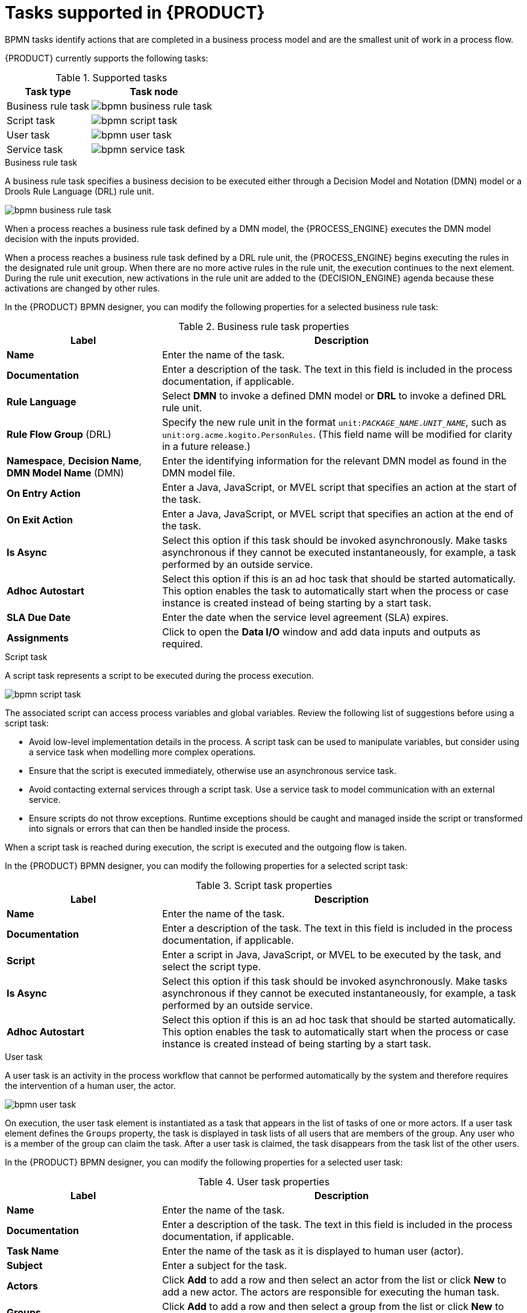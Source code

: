 [id='ref_bpmn-tasks_{context}']
= Tasks supported in {PRODUCT}

BPMN tasks identify actions that are completed in a business process model and are the smallest unit of work in a process flow.

{PRODUCT} currently supports the following tasks:

.Supported tasks
[cols="40%,60%", options="header"]
|===
| Task type
| Task node

| Business rule task
| image:kogito/bpmn/bpmn-business-rule-task.png[]

| Script task
| image:kogito/bpmn/bpmn-script-task.png[]

| User task
| image:kogito/bpmn/bpmn-user-task.png[]

| Service task
| image:kogito/bpmn/bpmn-service-task.png[]
|===

////
//@comment: Currently unavailable in VSCode. (Stetson, 26 Mar 2020)
In addition, the BPMN2 specification provides the ability to create custom tasks. The following predefined custom tasks are included with {PRODUCT}:

* Rest service tasks: Used to invoke a remote RESTful service
* Email service tasks: Used to send an email
* Log service tasks: Used to log a message
* Java service tasks: Used to call Java code
* WebService service tasks: Used to invoke a remote WebService call
* DecisionTask tasks: Used to execute a DMN diagram
////

.Business rule task
A business rule task specifies a business decision to be executed either through a Decision Model and Notation (DMN) model or a Drools Rule Language (DRL) rule unit.

image::kogito/bpmn/bpmn-business-rule-task.png[]

When a process reaches a business rule task defined by a DMN model, the {PROCESS_ENGINE} executes the DMN model decision with the inputs provided.

When a process reaches a business rule task defined by a DRL rule unit, the {PROCESS_ENGINE} begins executing the rules in the designated rule unit group. When there are no more active rules in the rule unit, the execution continues to the next element. During the rule unit execution, new activations in the rule unit are added to the {DECISION_ENGINE} agenda because these activations are changed by other rules.

In the {PRODUCT} BPMN designer, you can modify the following properties for a selected business rule task:

.Business rule task properties
[cols="30%,70%", options="header"]
|===
|Label
|Description

| *Name*
| Enter the name of the task.

| *Documentation*
| Enter a description of the task. The text in this field is included in the process documentation, if applicable.

| *Rule Language*
| Select *DMN* to invoke a defined DMN model or *DRL* to invoke a defined DRL rule unit.

| *Rule Flow Group* (DRL)
| Specify the new rule unit in the format `unit:__PACKAGE_NAME__.__UNIT_NAME__`, such as `unit:org.acme.kogito.PersonRules`. (This field name will be modified for clarity in a future release.)

| *Namespace*, *Decision Name*, *DMN Model Name* (DMN)
| Enter the identifying information for the relevant DMN model as found in the DMN model file.

| *On Entry Action*
| Enter a Java, JavaScript, or MVEL script that specifies an action at the start of the task.

| *On Exit Action*
| Enter a Java, JavaScript, or MVEL script that specifies an action at the end of the task.

| *Is Async*
|  Select this option if this task should be invoked asynchronously. Make tasks asynchronous if they cannot be executed instantaneously, for example, a task performed by an outside service.

| *Adhoc Autostart*
| Select this option if this is an ad hoc task that should be started automatically. This option enables the task to automatically start when the process or case instance is created instead of being starting by a start task.

| *SLA Due Date*
| Enter the date when the service level agreement (SLA) expires.

| *Assignments*
| Click to open the *Data I/O* window and add data inputs and outputs as required.
|===

.Script task
A script task represents a script to be executed during the process execution.

image::kogito/bpmn/bpmn-script-task.png[]

The associated script can access process variables and global variables. Review the following list of suggestions before using a script task:

* Avoid low-level implementation details in the process. A script task can be used to manipulate variables, but consider using a service task when modelling more complex operations.
* Ensure that the script is executed immediately, otherwise use an asynchronous service task.
* Avoid contacting external services through a script task. Use a service task to model communication with an external service.
* Ensure scripts do not throw exceptions. Runtime exceptions should be caught and managed inside the script or transformed into signals or errors that can then be handled inside the process.

When a script task is reached during execution, the script is executed and the outgoing flow is taken.

In the {PRODUCT} BPMN designer, you can modify the following properties for a selected script task:

.Script task properties
[cols="30%,70%", options="header"]
|===
|Label
|Description

| *Name*
| Enter the name of the task.

| *Documentation*
| Enter a description of the task. The text in this field is included in the process documentation, if applicable.

| *Script*
| Enter a script in Java, JavaScript, or MVEL to be executed by the task, and select the script type.

| *Is Async*
|  Select this option if this task should be invoked asynchronously. Make tasks asynchronous if they cannot be executed instantaneously, for example, a task performed by an outside service.

| *Adhoc Autostart*
| Select this option if this is an ad hoc task that should be started automatically. This option enables the task to automatically start when the process or case instance is created instead of being starting by a start task.
|===

.User task
A user task is an activity in the process workflow that cannot be performed automatically by the system and therefore requires the intervention of a human user, the actor.

image::kogito/bpmn/bpmn-user-task.png[]

On execution, the user task element is instantiated as a task that appears in the list of tasks of one or more actors. If a user task element defines the `Groups` property, the task is displayed in task lists of all users that are members of the group. Any user who is a member of the group can claim the task. After a user task is claimed, the task disappears from the task list of the other users.

In the {PRODUCT} BPMN designer, you can modify the following properties for a selected user task:

.User task properties
[cols="30%,70%", options="header"]
|===
|Label
|Description

| *Name*
| Enter the name of the task.

| *Documentation*
| Enter a description of the task. The text in this field is included in the process documentation, if applicable.

| *Task Name*
| Enter the name of the task as it is displayed to human user (actor).

| *Subject*
| Enter a subject for the task.

| *Actors*
| Click *Add* to add a row and then select an actor from the list or click *New* to add a new actor. The actors are responsible for executing the human task.

| *Groups*
| Click *Add* to add a row and then select a group from the list or click *New* to add a new group. The groups are responsible for executing the human task.

| *Assignments*
| Click to open the *Data I/O* window and add data inputs and outputs as required.

| *Reassignments*
| Click to specify a different actor to complete this task.

| *Notifications*
| Click to specify notifications associated with the task.

| *Is Async*
|  Select this option if this task should be invoked asynchronously. Make tasks asynchronous if they cannot be executed instantaneously, for example, a task performed by an outside service.

| *Skippable*
| Select this option if this task is not mandatory.

| *Priority*
| Enter a priority for the task.

| *Description*
| Enter a description of the task as it is displayed to a human user (actor).

| *Created By*
| Click *Add* to add a row and then select a user from the list or click *New* to add a new user.

| *Adhoc Autostart*
| Select this option if this is an ad hoc task that should be started automatically. This option enables the task to automatically start when the process or case instance is created instead of being starting by a start task.

| *Multiple Instance*
| Select this option if this task has multiple instances.

| *On Entry Action*
| Enter a Java, JavaScript, or MVEL script that specifies an action at the start of the task.

| *On Exit Action*
| Enter a Java, JavaScript, or MVEL script that specifies an action at the end of the task.

| *Content*
| Enter the content of the script.

| *SLA Due Date*
| Enter the date when the service level agreement (SLA) expires.
|===

.Service task
A service task is an activity that is completed automatically by an external software service and does not require human interaction.

image::kogito/bpmn/bpmn-service-task.png[]

In the {PRODUCT} BPMN designer, you can modify the following properties for a selected service task:

.Service task properties
[cols="30%,70%", options="header"]
|===
|Label
|Description

| *Name*
| Enter the name of the task.

| *Documentation*
| Enter a description of the task. The text in this field is included in the process documentation, if applicable.

| *Implementation*
| Specify whether the task is implemented in Java or is a web service.

| *Interface*
| Enter the class used to implement the script, for example, `org.xyz.HelloWorld`.

| *Operation*
| Enter the method called by the interface, for example, `sayHello()`.

| *Assignments*
| Click to open the *Data I/O* window and add data inputs and outputs as required.

| *Adhoc Autostart*
| Select this option if this is an ad hoc task that should be started automatically. This option enables the task to automatically start when the process or case instance is created instead of being starting by a start task.

| *Is Async*
|  Select this option if this task should be invoked asynchronously. Make tasks asynchronous if they cannot be executed instantaneously, for example, a task performed by an outside service.

| *Multiple Instance*
| Select this option if this task has multiple instances.

| *On Entry Action*
| Enter a Java, JavaScript, or MVEL script that specifies an action at the start of the task.

| *On Exit Action*
| Enter a Java, JavaScript, or MVEL script that specifies an action at the end of the task.

| *SLA Due Date*
| Enter the date when the service level agreement (SLA) expires.
|===

////
.None task
None tasks are completed on activation. This is a conceptual model only. A none task is never actually executed by an IT system.

image::kogito/bpmn/bpmn-none-task.png[]
////
